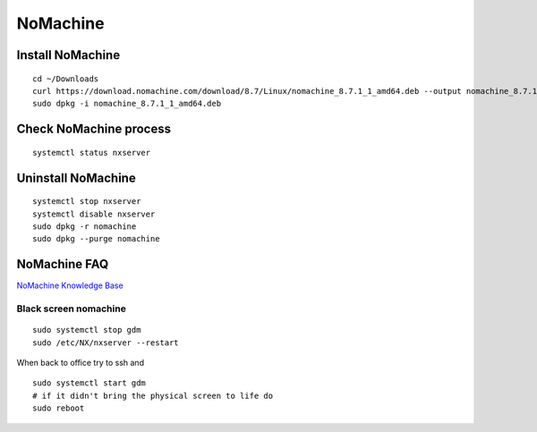 NoMachine
=========

Install NoMachine
~~~~~~~~~~~~~~~~~
::

    cd ~/Downloads
    curl https://download.nomachine.com/download/8.7/Linux/nomachine_8.7.1_1_amd64.deb --output nomachine_8.7.1_1_amd64.deb
    sudo dpkg -i nomachine_8.7.1_1_amd64.deb

Check NoMachine process
~~~~~~~~~~~~~~~~~~~~~~~
::

    systemctl status nxserver

Uninstall NoMachine
~~~~~~~~~~~~~~~~~~~
::

    systemctl stop nxserver
    systemctl disable nxserver
    sudo dpkg -r nomachine
    sudo dpkg --purge nomachine

NoMachine FAQ
~~~~~~~~~~~~~

`NoMachine Knowledge Base <https://kb.nomachine.com/AR03P00973>`_ 


Black screen nomachine
----------------------
::

    sudo systemctl stop gdm
    sudo /etc/NX/nxserver --restart

When back to office try to ssh and 
::

    sudo systemctl start gdm
    # if it didn't bring the physical screen to life do
    sudo reboot
